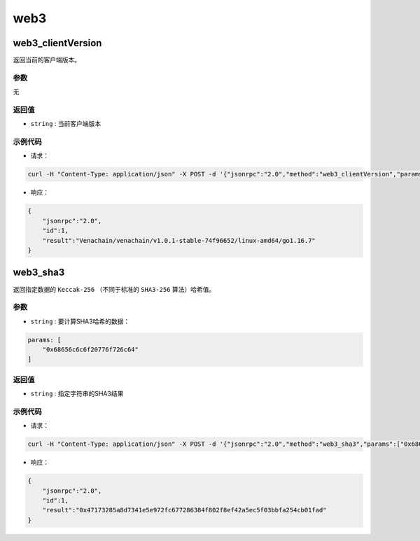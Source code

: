 ======
web3
======

web3_clientVersion
=====================

返回当前的客户端版本。

参数
^^^^^^

无

返回值
^^^^^^^^^

- ``string`` : 当前客户端版本

示例代码
^^^^^^^^^

- 请求：

.. code:: sh

    curl -H "Content-Type: application/json" -X POST -d '{"jsonrpc":"2.0","method":"web3_clientVersion","params":[],"id":1}' "http://127.0.0.1:6791"

- 响应：

.. code:: json

    {
        "jsonrpc":"2.0",
        "id":1,
        "result":"Venachain/venachain/v1.0.1-stable-74f96652/linux-amd64/go1.16.7"
    }

web3_sha3
==============

返回指定数据的 ``Keccak-256`` （不同于标准的 ``SHA3-256`` 算法）哈希值。

参数
^^^^^^^

- ``string`` : 要计算SHA3哈希的数据：

.. code:: js

    params: [
        "0x68656c6c6f20776f726c64"
    ]

返回值
^^^^^^^^

- ``string`` : 指定字符串的SHA3结果

示例代码
^^^^^^^^^

- 请求：

.. code:: sh

    curl -H "Content-Type: application/json" -X POST -d '{"jsonrpc":"2.0","method":"web3_sha3","params":["0x68656c6c6f20776f726c64"],"id":1}' "http://127.0.0.1:6791"

- 响应：

.. code:: json

    {
        "jsonrpc":"2.0",
        "id":1,
        "result":"0x47173285a8d7341e5e972fc677286384f802f8ef42a5ec5f03bbfa254cb01fad"
    }